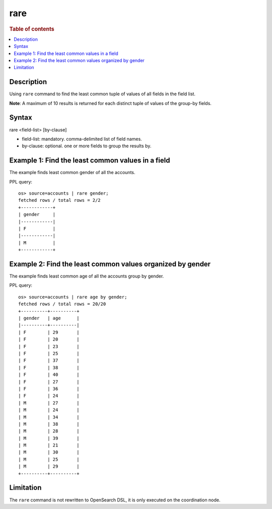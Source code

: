 =============
rare
=============

.. rubric:: Table of contents

.. contents::
   :local:
   :depth: 2


Description
============
| Using ``rare`` command to find the least common tuple of values of all fields in the field list.

**Note**: A maximum of 10 results is returned for each distinct tuple of values of the group-by fields.

Syntax
============
rare <field-list> [by-clause]

* field-list: mandatory. comma-delimited list of field names.
* by-clause: optional. one or more fields to group the results by.


Example 1: Find the least common values in a field
===========================================

The example finds least common gender of all the accounts.

PPL query::

    os> source=accounts | rare gender;
    fetched rows / total rows = 2/2
    +------------+
    | gender     |
    |------------|
    | F          |
    |------------|
    | M          |
    +------------+


Example 2: Find the least common values organized by gender
====================================================

The example finds least common age of all the accounts group by gender.

PPL query::

    os> source=accounts | rare age by gender;
    fetched rows / total rows = 20/20
    +----------+----------+
    | gender   | age      |
    |----------+----------|
    | F        | 29       |
    | F        | 20       |
    | F        | 23       |
    | F        | 25       |
    | F        | 37       |
    | F        | 38       |
    | F        | 40       |
    | F        | 27       |
    | F        | 36       |
    | F        | 24       |
    | M        | 27       |
    | M        | 24       |
    | M        | 34       |
    | M        | 38       |
    | M        | 28       |
    | M        | 39       |
    | M        | 21       |
    | M        | 30       |
    | M        | 25       |
    | M        | 29       |
    +----------+----------+

Limitation
==========
The ``rare`` command is not rewritten to OpenSearch DSL, it is only executed on the coordination node.
